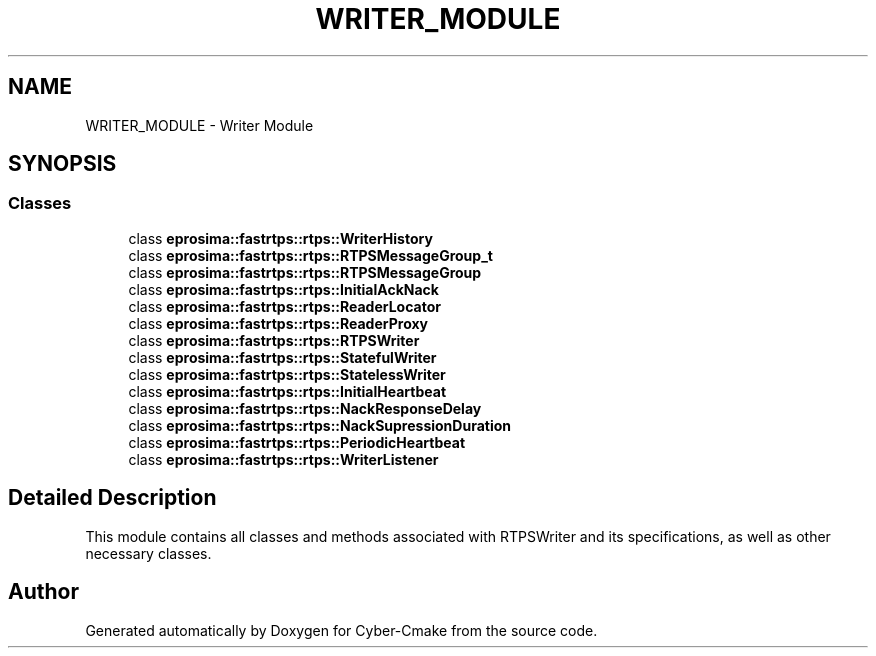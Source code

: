 .TH "WRITER_MODULE" 3 "Sun Sep 3 2023" "Version 8.0" "Cyber-Cmake" \" -*- nroff -*-
.ad l
.nh
.SH NAME
WRITER_MODULE \- Writer Module
.SH SYNOPSIS
.br
.PP
.SS "Classes"

.in +1c
.ti -1c
.RI "class \fBeprosima::fastrtps::rtps::WriterHistory\fP"
.br
.ti -1c
.RI "class \fBeprosima::fastrtps::rtps::RTPSMessageGroup_t\fP"
.br
.ti -1c
.RI "class \fBeprosima::fastrtps::rtps::RTPSMessageGroup\fP"
.br
.ti -1c
.RI "class \fBeprosima::fastrtps::rtps::InitialAckNack\fP"
.br
.ti -1c
.RI "class \fBeprosima::fastrtps::rtps::ReaderLocator\fP"
.br
.ti -1c
.RI "class \fBeprosima::fastrtps::rtps::ReaderProxy\fP"
.br
.ti -1c
.RI "class \fBeprosima::fastrtps::rtps::RTPSWriter\fP"
.br
.ti -1c
.RI "class \fBeprosima::fastrtps::rtps::StatefulWriter\fP"
.br
.ti -1c
.RI "class \fBeprosima::fastrtps::rtps::StatelessWriter\fP"
.br
.ti -1c
.RI "class \fBeprosima::fastrtps::rtps::InitialHeartbeat\fP"
.br
.ti -1c
.RI "class \fBeprosima::fastrtps::rtps::NackResponseDelay\fP"
.br
.ti -1c
.RI "class \fBeprosima::fastrtps::rtps::NackSupressionDuration\fP"
.br
.ti -1c
.RI "class \fBeprosima::fastrtps::rtps::PeriodicHeartbeat\fP"
.br
.ti -1c
.RI "class \fBeprosima::fastrtps::rtps::WriterListener\fP"
.br
.in -1c
.SH "Detailed Description"
.PP 
This module contains all classes and methods associated with RTPSWriter and its specifications, as well as other necessary classes\&. 
.SH "Author"
.PP 
Generated automatically by Doxygen for Cyber-Cmake from the source code\&.
